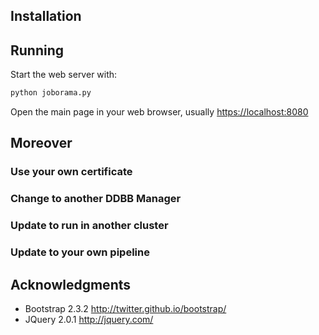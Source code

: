 #+STARTUP: showall

** Installation

** Running

   Start the web server with:

   #+begin_src bash
   python joborama.py
   #+end_src

   Open the main page in your web browser, usually https://localhost:8080

** Moreover

*** Use your own certificate
*** Change to another DDBB Manager
*** Update to run in another cluster
*** Update to your own pipeline

** Acknowledgments
  - Bootstrap 2.3.2 [[http://twitter.github.io/bootstrap/]]
  - JQuery 2.0.1 [[http://jquery.com/]]
